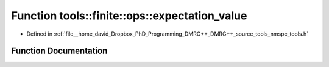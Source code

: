 .. _exhale_function_namespacetools_1_1finite_1_1ops_1ab4ae45f1dcc5a9203e95c2dab1c18c31:

Function tools::finite::ops::expectation_value
==============================================

- Defined in :ref:`file__home_david_Dropbox_PhD_Programming_DMRG++_DMRG++_source_tools_nmspc_tools.h`


Function Documentation
----------------------


.. doxygenfunction:: tools::finite::ops::expectation_value(const class_finite_state&, const class_finite_state&, const std::list<Eigen::Tensor<Scalar, 4>>&, const Eigen::Tensor<Scalar, 3>&, const Eigen::Tensor<Scalar, 3>&)

